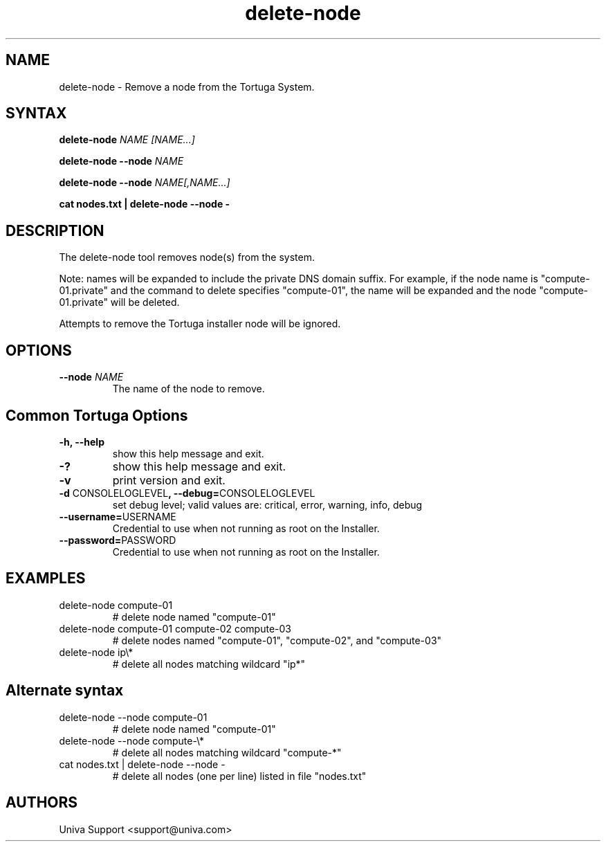 .\" Copyright 2008-2018 Univa Corporation
.\"
.\" Licensed under the Apache License, Version 2.0 (the "License");
.\" you may not use this file except in compliance with the License.
.\" You may obtain a copy of the License at
.\"
.\"    http://www.apache.org/licenses/LICENSE-2.0
.\"
.\" Unless required by applicable law or agreed to in writing, software
.\" distributed under the License is distributed on an "AS IS" BASIS,
.\" WITHOUT WARRANTIES OR CONDITIONS OF ANY KIND, either express or implied.
.\" See the License for the specific language governing permissions and
.\" limitations under the License.

.TH "delete-node" "8" "7.0" "Univa" "Tortuga"
.SH "NAME"
.LP
delete-node - Remove a node from the Tortuga System.
.SH "SYNTAX"
.LP
\fBdelete-node \fINAME\fR \fI[NAME...]\fR
.LP
\fBdelete-node --node \fINAME\fR
.LP
\fBdelete-node --node \fINAME[,NAME...]\fR
.LP
\fBcat nodes.txt | delete-node --node -
.SH "DESCRIPTION"
.LP
The delete-node tool removes node(s) from the system.  
.LP
Note: names will be expanded to include the private DNS domain suffix. For example, if the node name is "compute-01.private" and the command to delete specifies "compute-01", the name will be expanded and the node "compute-01.private" will be deleted.
.LP
Attempts to remove the Tortuga installer node will be ignored.
.SH "OPTIONS"
.TP
\fB--node \fINAME
The name of the node to remove.
.LP
.SH "Common Tortuga Options"
.LP
.TP
\fB-h, --help
show this help message and exit.
.TP
\fB-?
show this help message and exit.
.TP
\fB-v
print version and exit.
.TP
\fB-d \fPCONSOLELOGLEVEL\fB, --debug=\fPCONSOLELOGLEVEL
set debug level; valid values are: critical, error, warning, info, debug
.TP
\fB--username=\fPUSERNAME
Credential to use when not running as root on the Installer.
.TP
\fB--password=\fPPASSWORD
Credential to use when not running as root on the Installer.
.SH "EXAMPLES"
.TP
delete-node compute-01
# delete node named "compute-01"
.TP
delete-node compute-01 compute-02 compute-03
# delete nodes named "compute-01", "compute-02", and "compute-03"
.TP
delete-node ip\\*
# delete all nodes matching wildcard "ip*"
.SH \fBAlternate syntax\fR
.TP
delete-node --node compute-01
# delete node named "compute-01"
.TP
delete-node --node compute-\\*
# delete all nodes matching wildcard "compute-*"
.TP
cat nodes.txt | delete-node --node -
# delete all nodes (one per line) listed in file "nodes.txt"
.SH "AUTHORS"
.LP
Univa Support <support@univa.com>
